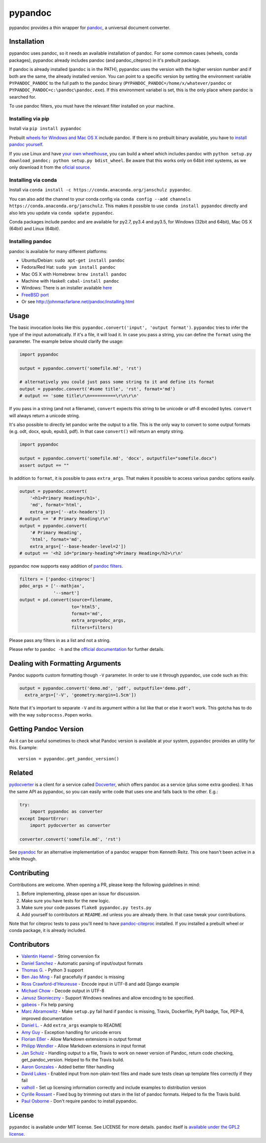 pypandoc
========

|Build Status| |PyPI version| |conda version|

pypandoc provides a thin wrapper for
`pandoc <http://johnmacfarlane.net/pandoc/>`__, a universal document
converter.

Installation
------------

pypandoc uses pandoc, so it needs an available installation of pandoc.
For some common cases (wheels, conda packages), pypandoc already
includes pandoc (and pandoc\_citeproc) in it's prebuilt package.

If pandoc is already installed (``pandoc`` is in the PATH), pypandoc
uses the version with the higher version number and if both are the
same, the already installed version. You can point to a specific version
by setting the environment variable ``PYPANDOC_PANDOC`` to the full path
to the pandoc binary (``PYPANDOC_PANDOC=/home/x/whatever/pandoc`` or
``PYPANDOC_PANDOC=c:\pandoc\pandoc.exe``). If this environment variabel
is set, this is the only place where pandoc is searched for.

To use pandoc filters, you must have the relevant filter installed on
your machine.

Installing via pip
~~~~~~~~~~~~~~~~~~

Install via ``pip install pypandoc``

Prebuilt `wheels for Windows and Mac OS
X <https://pypi.python.org/pypi/pypandoc/>`__ include pandoc. If there
is no prebuilt binary available, you have to `install pandoc
yourself <#installing-pandoc>`__.

If you use Linux and have `your own
wheelhouse <http://wheel.readthedocs.org/en/latest/#usage>`__, you can
build a wheel which includes pandoc with
``python setup.py download_pandoc; python setup.py bdist_wheel``. Be
aware that this works only on 64bit intel systems, as we only download
it from the `oficial source <https://github.com/jgm/pandoc/releases>`__.

Installing via conda
~~~~~~~~~~~~~~~~~~~~

Install via
``conda install -c https://conda.anaconda.org/janschulz pypandoc``.

You can also add the channel to your conda config via
``conda config --add channels https://conda.anaconda.org/janschulz``.
This makes it possible to use ``conda install pypandoc`` directly and
also lets you update via ``conda update pypandoc``.

Conda packages include pandoc and are available for py2.7, py3.4 and
py3.5, for Windows (32bit and 64bit), Mac OS X (64bit) and Linux
(64bit).

Installing pandoc
~~~~~~~~~~~~~~~~~

pandoc is available for many different platforms:

-  Ubuntu/Debian: ``sudo apt-get install pandoc``
-  Fedora/Red Hat: ``sudo yum install pandoc``
-  Mac OS X with Homebrew: ``brew install pandoc``
-  Machine with Haskell: ``cabal-install pandoc``
-  Windows: There is an installer available
   `here <http://johnmacfarlane.net/pandoc/installing.html>`__
-  `FreeBSD port <http://www.freshports.org/textproc/pandoc/>`__
-  Or see http://johnmacfarlane.net/pandoc/installing.html

Usage
-----

The basic invocation looks like this:
``pypandoc.convert('input', 'output format')``. ``pypandoc`` tries to
infer the type of the input automatically. If it's a file, it will load
it. In case you pass a string, you can define the ``format`` using the
parameter. The example below should clarify the usage:

.. code:: python

    import pypandoc

    output = pypandoc.convert('somefile.md', 'rst')

    # alternatively you could just pass some string to it and define its format
    output = pypandoc.convert('#some title', 'rst', format='md')
    # output == 'some title\r\n==========\r\n\r\n'

If you pass in a string (and not a filename), ``convert`` expects this
string to be unicode or utf-8 encoded bytes. ``convert`` will always
return a unicode string.

It's also possible to directly let pandoc write the output to a file.
This is the only way to convert to some output formats (e.g. odt, docx,
epub, epub3, pdf). In that case ``convert()`` will return an empty
string.

.. code:: python

    import pypandoc

    output = pypandoc.convert('somefile.md', 'docx', outputfile="somefile.docx")
    assert output == ""

In addition to ``format``, it is possible to pass ``extra_args``. That
makes it possible to access various pandoc options easily.

.. code:: python

    output = pypandoc.convert(
        '<h1>Primary Heading</h1>',
        'md', format='html',
        extra_args=['--atx-headers'])
    # output == '# Primary Heading\r\n'
    output = pypandoc.convert(
        '# Primary Heading',
        'html', format='md',
        extra_args=['--base-header-level=2'])
    # output == '<h2 id="primary-heading">Primary Heading</h2>\r\n'

pypandoc now supports easy addition of `pandoc
filters <http://johnmacfarlane.net/pandoc/scripting.html>`__.

.. code:: python

    filters = ['pandoc-citeproc']
    pdoc_args = ['--mathjax',
                 '--smart']
    output = pd.convert(source=filename,
                        to='html5',
                        format='md',
                        extra_args=pdoc_args,
                        filters=filters)

Please pass any filters in as a list and not a string.

Please refer to ``pandoc -h`` and the `official
documentation <http://johnmacfarlane.net/pandoc/README.html>`__ for
further details.

Dealing with Formatting Arguments
---------------------------------

Pandoc supports custom formatting though ``-V`` parameter. In order to
use it through pypandoc, use code such as this:

.. code:: python

    output = pypandoc.convert('demo.md', 'pdf', outputfile='demo.pdf',
      extra_args=['-V', 'geometry:margin=1.5cm'])

Note that it's important to separate ``-V`` and its argument within a
list like that or else it won't work. This gotcha has to do with the way
``subprocess.Popen`` works.

Getting Pandoc Version
----------------------

As it can be useful sometimes to check what Pandoc version is available
at your system, ``pypandoc`` provides an utility for this. Example:

::

    version = pypandoc.get_pandoc_version()

Related
-------

`pydocverter <https://github.com/msabramo/pydocverter>`__ is a client
for a service called `Docverter <http://www.docverter.com/>`__, which
offers pandoc as a service (plus some extra goodies). It has the same
API as pypandoc, so you can easily write code that uses one and falls
back to the other. E.g.:

.. code:: python

    try:
        import pypandoc as converter
    except ImportError:
        import pydocverter as converter

    converter.convert('somefile.md', 'rst')

See `pyandoc <http://pypi.python.org/pypi/pyandoc/>`__ for an
alternative implementation of a pandoc wrapper from Kenneth Reitz. This
one hasn't been active in a while though.

Contributing
------------

Contributions are welcome. When opening a PR, please keep the following
guidelines in mind:

1. Before implementing, please open an issue for discussion.
2. Make sure you have tests for the new logic.
3. Make sure your code passes ``flake8 pypandoc.py tests.py``
4. Add yourself to contributors at ``README.md`` unless you are already
   there. In that case tweak your contributions.

Note that for citeproc tests to pass you'll need to have
`pandoc-citeproc <https://github.com/jgm/pandoc-citeproc>`__ installed.
If you installed a prebuilt wheel or conda package, it is already
included.

Contributors
------------

-  `Valentin Haenel <https://github.com/esc>`__ - String conversion fix
-  `Daniel Sanchez <https://github.com/ErunamoJAZZ>`__ - Automatic
   parsing of input/output formats
-  `Thomas G. <https://github.com/coldfix>`__ - Python 3 support
-  `Ben Jao Ming <https://github.com/benjaoming>`__ - Fail gracefully if
   ``pandoc`` is missing
-  `Ross Crawford-d'Heureuse <http://github.com/rosscdh>`__ - Encode
   input in UTF-8 and add Django example
-  `Michael Chow <https://github.com/machow>`__ - Decode output in UTF-8
-  `Janusz Skonieczny <https://github.com/wooyek>`__ - Support Windows
   newlines and allow encoding to be specified.
-  `gabeos <https://github.com/gabeos>`__ - Fix help parsing
-  `Marc Abramowitz <https://github.com/msabramo>`__ - Make ``setup.py``
   fail hard if ``pandoc`` is missing, Travis, Dockerfile, PyPI badge,
   Tox, PEP-8, improved documentation
-  `Daniel L. <https://github.com/mcktrtl>`__ - Add ``extra_args``
   example to README
-  `Amy Guy <https://github.com/rhiaro>`__ - Exception handling for
   unicode errors
-  `Florian Eßer <https://github.com/flesser>`__ - Allow Markdown
   extensions in output format
-  `Philipp Wendler <https://github.com/PhilippWendler>`__ - Allow
   Markdown extensions in input format
-  `Jan Schulz <https://github.com/JanSchulz>`__ - Handling output to a
   file, Travis to work on newer version of Pandoc, return code
   checking, get\_pandoc\_version. Helped to fix the Travis build.
-  `Aaron Gonzales <https://github.com/xysmas>`__ - Added better filter
   handling
-  `David Lukes <https://github.com/dlukes>`__ - Enabled input from
   non-plain-text files and made sure tests clean up template files
   correctly if they fail
-  `valholl <https://github.com/valholl>`__ - Set up licensing
   information correctly and include examples to distribution version
-  `Cyrille Rossant <https://github.com/rossant>`__ - Fixed bug by
   trimming out stars in the list of pandoc formats. Helped to fix the
   Travis build.
-  `Paul Osborne <https://github.com/posborne>`__ - Don't require pandoc
   to install pypandoc.

License
-------

``pypandoc`` is available under MIT license. See LICENSE for more
details. ``pandoc`` itself is `available under the GPL2
license <https://github.com/jgm/pandoc/blob/master/COPYING>`__.

.. |Build Status| image:: https://travis-ci.org/bebraw/pypandoc.svg?branch=master
   :target: https://travis-ci.org/bebraw/pypandoc
.. |PyPI version| image:: https://badge.fury.io/py/pypandoc.svg
   :target: https://pypi.python.org/pypi/pypandoc/
.. |conda version| image:: https://anaconda.org/janschulz/pypandoc/badges/version.svg
   :target: https://anaconda.org/janschulz/pypandoc/



